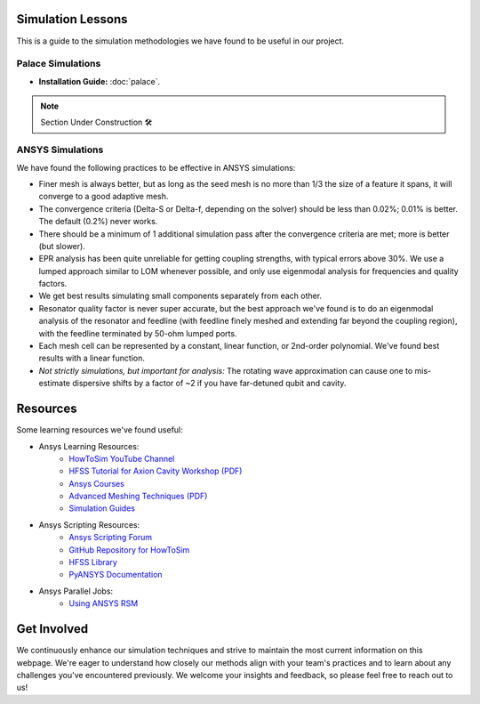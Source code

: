 Simulation Lessons
==================

This is a guide to the simulation methodologies we have found to be useful in our project. 

Palace Simulations
-------------------

- **Installation Guide:** :doc:`palace`.

.. note::
   
   Section Under Construction 🛠️


ANSYS Simulations
-----------------

We have found the following practices to be effective in ANSYS simulations:

- Finer mesh is always better, but as long as the seed mesh is no more than 1/3 the size of a feature it spans, it will converge to a good adaptive mesh.

- The convergence criteria (Delta-S or Delta-f, depending on the solver) should be less than 0.02%; 0.01% is better. The default (0.2%) never works.

- There should be a minimum of 1 additional simulation pass after the convergence criteria are met; more is better (but slower).

- EPR analysis has been quite unreliable for getting coupling strengths, with typical errors above 30%. We use a lumped approach similar to LOM whenever possible, and only use eigenmodal analysis for frequencies and quality factors.

- We get best results simulating small components separately from each other.

- Resonator quality factor is never super accurate, but the best approach we've found is to do an eigenmodal analysis of the resonator and feedline (with feedline finely meshed and extending far beyond the coupling region), with the feedline terminated by 50-ohm lumped ports.

- Each mesh cell can be represented by a constant, linear function, or 2nd-order polynomial. We've found best results with a linear function.

- *Not strictly simulations, but important for analysis:* The rotating wave approximation can cause one to mis-estimate dispersive shifts by a factor of ~2 if you have far-detuned qubit and cavity.

Resources
=========

Some learning resources we've found useful:

- Ansys Learning Resources:
    - `HowToSim YouTube Channel <https://youtube.com/@howtosim7253?feature=shared>`_

    - `HFSS Tutorial for Axion Cavity Workshop (PDF) <https://indico.fnal.gov/event/13068/contributions/17083/attachments/11439/14607/MJones_-_HFSS_Tutorial_for_Axion_Cavity_Workshop.pdf>`_

    - `Ansys Courses <https://courses.ansys.com/index.php/electronics/>`_

    - `Advanced Meshing Techniques (PDF) <http://www.ece.uprm.edu/~rafaelr/inel6068/HFSS/3570_Advanced_Meshing_Techniques.pdf>`_

    - `Simulation Guides <https://github.com/McDermott-Group/Simulation-and-Design/tree/master/Simulation%20Guides>`_
    
- Ansys Scripting Resources:
    - `Ansys Scripting Forum <https://forum.ansys.com/categories/scripting>`_

    - `GitHub Repository for HowToSim <https://github.com/linmingchih>`_

    - `HFSS Library <https://arrc.ou.edu/~cody/hfsslib/>`_

    - `PyANSYS Documentation <https://aedt.docs.pyansys.com/version/stable/>`_

- Ansys Parallel Jobs:
    - `Using ANSYS RSM <https://www.hpc.iastate.edu/guides/using-ansys-rsm>`_



Get Involved
============

We continuously enhance our simulation techniques and strive to maintain the most current information on this webpage. We're eager to understand how closely our methods align with your team's practices and to learn about any challenges you've encountered previously. We welcome your insights and feedback, so please feel free to reach out to us!